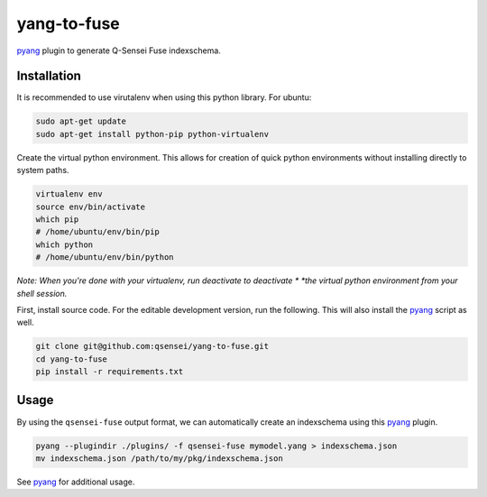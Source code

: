 yang-to-fuse
############

.. image:: https://travis-ci.org/qsensei/yang-to-fuse.svg?branch=master
  :target: https://travis-ci.org/qsensei/yang-to-fuse

pyang_ plugin to generate Q-Sensei Fuse indexschema.

Installation
============

It is recommended to use virutalenv when using this python library. For
ubuntu:

.. code-block:: bash

  sudo apt-get update
  sudo apt-get install python-pip python-virtualenv

Create the virtual python environment. This allows for creation of quick python
environments without installing directly to system paths.

.. code-block:: bash

  virtualenv env
  source env/bin/activate
  which pip
  # /home/ubuntu/env/bin/pip
  which python
  # /home/ubuntu/env/bin/python

*Note: When you're done with your virtualenv, run deactivate to deactivate *
*the virtual python environment from your shell session.*

First, install source code. For the editable development version, run the
following. This will also install the pyang_ script as well.

.. code-block::

  git clone git@github.com:qsensei/yang-to-fuse.git
  cd yang-to-fuse
  pip install -r requirements.txt

Usage
=====

By using the ``qsensei-fuse`` output format, we can automatically create an
indexschema using this pyang_ plugin.

.. code-block:: bash

  pyang --plugindir ./plugins/ -f qsensei-fuse mymodel.yang > indexschema.json
  mv indexschema.json /path/to/my/pkg/indexschema.json

See pyang_ for additional usage.

.. _pyang: https://github.com/mbj4668/pyang
